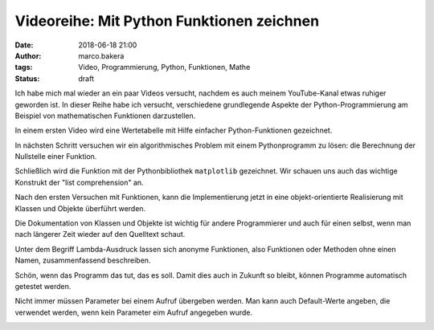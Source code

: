 Videoreihe: Mit Python Funktionen zeichnen
##########################################
:date: 2018-06-18 21:00
:author: marco.bakera
:tags: Video, Programmierung, Python, Funktionen, Mathe
:status: draft

Ich habe mich mal wieder an ein paar Videos versucht, nachdem es auch meinem
YouTube-Kanal etwas ruhiger geworden ist. In dieser Reihe habe ich versucht,
verschiedene grundlegende Aspekte der Python-Programmierung am Beispiel von
mathematischen Funktionen darzustellen.

In einem ersten Video wird eine Wertetabelle mit Hilfe einfacher 
Python-Funktionen gezeichnet.

.. image:: images/2018/06/ofhJJPlsaBg.jpg
   :target: https://www.youtube-nocookie.com/embed/ofhJJPlsaBg?rel=0
   :alt: Youtube-Video

In nächsten Schritt versuchen wir ein algorithmisches Problem mit einem 
Pythonprogramm zu lösen: die Berechnung der Nullstelle einer Funktion.

.. image:: images/2018/06/fUtne5Zx124.jpg
   :alt: Youtube-Video
   :target: https://www.youtube-nocookie.com/embed/fUtne5Zx124?rel=0

Schließlich wird die Funktion mit der Pythonbibliothek ``matplotlib`` 
gezeichnet. Wir schauen uns auch das wichtige Konstrukt der 
"list comprehension" an.

.. image:: images/2018/06/yfUfnitZeyQ.jpg
   :alt: Youtube-Video
   :target: https://www.youtube-nocookie.com/embed/yfUfnitZeyQ?rel=0

Nach den ersten Versuchen mit Funktionen, kann die Implementierung jetzt
in eine objekt-orientierte Realisierung mit Klassen und Objekte überführt
werden.

.. image:: images/2018/06/8L1yR_o7_IU.jpg
   :alt: Youtube-Video
   :target: https://www.youtube-nocookie.com/embed/8L1yR_o7_IU?rel=0

Die Dokumentation von Klassen und Objekte ist wichtig für andere 
Programmierer und auch für einen selbst, wenn man nach längerer Zeit
wieder auf den Quelltext schaut.

.. image:: images/2018/06/TWsU3xuVQdQ.jpg
   :alt: Youtube-Video
   :target: https://www.youtube-nocookie.com/embed/TWsU3xuVQdQ?rel=0

Unter dem Begriff Lambda-Ausdruck lassen sich anonyme Funktionen, 
also Funktionen oder Methoden ohne einen Namen, zusammenfassend
beschreiben.

.. image:: images/2018/06/TRQZN6gR62E.jpg
   :alt: Youtube-Video
   :target: https://www.youtube-nocookie.com/embed/TRQZN6gR62E?rel=0

Schön, wenn das Programm das tut, das es soll. Damit dies auch in Zukunft
so bleibt, können Programme automatisch getestet werden.

.. image:: images/2018/06/FVT1yGQJF2s.jpg
   :alt: Youtube-Video
   :target: https://www.youtube-nocookie.com/embed/FVT1yGQJF2s?rel=0

Nicht immer müssen Parameter bei einem Aufruf übergeben werden. Man
kann auch Default-Werte angeben, die verwendet werden, wenn kein
Parameter eim Aufruf angegeben wurde.

.. image:: images/2018/06/c8ih2nW-SCI.jpg
   :alt: Youtube-Video
   :target: https://www.youtube-nocookie.com/embed/c8ih2nW-SCI?rel=0
